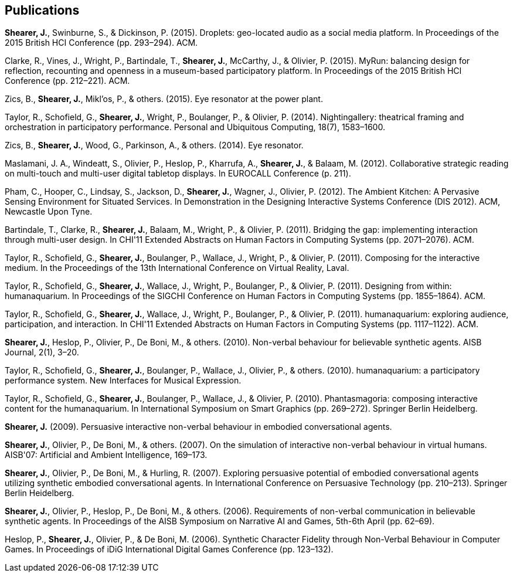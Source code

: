 == Publications

*Shearer, J.*, Swinburne, S., & Dickinson, P. (2015). Droplets: geo-located audio as a social media platform. In Proceedings of the 2015 British HCI Conference (pp. 293–294). ACM.

Clarke, R., Vines, J., Wright, P., Bartindale, T., *Shearer, J.*, McCarthy, J., & Olivier, P. (2015). MyRun: balancing design for reflection, recounting and openness in a museum-based participatory platform. In Proceedings of the 2015 British HCI Conference (pp. 212–221). ACM.

Zics, B., *Shearer, J.*, Mikl'os, P., & others. (2015). Eye resonator at the power plant.

Taylor, R., Schofield, G., *Shearer, J.*, Wright, P., Boulanger, P., & Olivier, P. (2014). Nightingallery: theatrical framing and orchestration in participatory performance. Personal and Ubiquitous Computing, 18(7), 1583–1600.

Zics, B., *Shearer, J.*, Wood, G., Parkinson, A., & others. (2014). Eye resonator.

Maslamani, J. A., Windeatt, S., Olivier, P., Heslop, P., Kharrufa, A., *Shearer, J.*, & Balaam, M. (2012). Collaborative strategic reading on multi-touch and multi-user digital tabletop displays. In EUROCALL Conference (p. 211).

Pham, C., Hooper, C., Lindsay, S., Jackson, D., *Shearer, J.*, Wagner, J., Olivier, P. (2012). The Ambient Kitchen: A Pervasive Sensing Environment for Situated Services. In Demonstration in the Designing Interactive Systems Conference (DIS 2012). ACM, Newcastle Upon Tyne.

Bartindale, T., Clarke, R., *Shearer, J.*, Balaam, M., Wright, P., & Olivier, P. (2011). Bridging the gap: implementing interaction through multi-user design. In CHI'11 Extended Abstracts on Human Factors in Computing Systems (pp. 2071–2076). ACM.

Taylor, R., Schofield, G., *Shearer, J.*, Boulanger, P., Wallace, J., Wright, P., & Olivier, P. (2011). Composing for the interactive medium. In the Proceedings of the 13th International Conference on Virtual Reality, Laval.

Taylor, R., Schofield, G., *Shearer, J.*, Wallace, J., Wright, P., Boulanger, P., & Olivier, P. (2011). Designing from within: humanaquarium. In Proceedings of the SIGCHI Conference on Human Factors in Computing Systems (pp. 1855–1864). ACM.

Taylor, R., Schofield, G., *Shearer, J.*, Wallace, J., Wright, P., Boulanger, P., & Olivier, P. (2011). humanaquarium: exploring audience, participation, and interaction. In CHI'11 Extended Abstracts on Human Factors in Computing Systems (pp. 1117–1122). ACM.

*Shearer, J.*, Heslop, P., Olivier, P., De Boni, M., & others. (2010). Non-verbal behaviour for believable synthetic agents. AISB Journal, 2(1), 3–20.

Taylor, R., Schofield, G., *Shearer, J.*, Boulanger, P., Wallace, J., Olivier, P., & others. (2010). humanaquarium: a participatory performance system. New Interfaces for Musical Expression.

Taylor, R., Schofield, G., *Shearer, J.*, Boulanger, P., Wallace, J., & Olivier, P. (2010). Phantasmagoria: composing interactive content for the humanaquarium. In International Symposium on Smart Graphics (pp. 269–272). Springer Berlin Heidelberg.

*Shearer, J.* (2009). Persuasive interactive non-verbal behaviour in embodied conversational agents.

*Shearer, J.*, Olivier, P., De Boni, M., & others. (2007). On the simulation of interactive non-verbal behaviour in virtual humans. AISB'07: Artificial and Ambient Intelligence, 169–173.

*Shearer, J.*, Olivier, P., De Boni, M., & Hurling, R. (2007). Exploring persuasive potential of embodied conversational agents utilizing synthetic embodied conversational agents. In International Conference on Persuasive Technology (pp. 210–213). Springer Berlin Heidelberg.

*Shearer, J.*, Olivier, P., Heslop, P., De Boni, M., & others. (2006). Requirements of non-verbal communication in believable synthetic agents. In Proceedings of the AISB Symposium on Narrative AI and Games, 5th-6th April (pp. 62–69).











Heslop, P., *Shearer, J.*, Olivier, P., & De Boni, M. (2006). Synthetic Character Fidelity through Non-Verbal Behaviour in Computer Games. In Proceedings of iDiG International Digital Games Conference (pp. 123–132).
